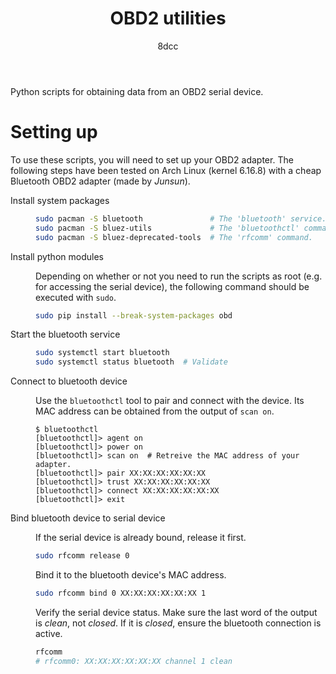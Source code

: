 #+TITLE: OBD2 utilities
#+AUTHOR: 8dcc

Python scripts for obtaining data from an OBD2 serial device.

* Setting up

To use these scripts, you will need to set up your OBD2 adapter. The following
steps have been tested on Arch Linux (kernel 6.16.8) with a cheap Bluetooth OBD2
adapter (made by /Junsun/).

- Install system packages ::

  #+begin_src bash
  sudo pacman -S bluetooth               # The 'bluetooth' service.
  sudo pacman -S bluez-utils             # The 'bluetoothctl' command.
  sudo pacman -S bluez-deprecated-tools  # The 'rfcomm' command.
  #+end_src

- Install python modules ::

  Depending on whether or not you need to run the scripts as root (e.g. for
  accessing the serial device), the following command should be executed with
  =sudo=.

  #+begin_src bash
  sudo pip install --break-system-packages obd
  #+end_src

- Start the bluetooth service ::

  #+begin_src bash
  sudo systemctl start bluetooth
  sudo systemctl status bluetooth  # Validate
  #+end_src

- Connect to bluetooth device ::

  Use the =bluetoothctl= tool to pair and connect with the device. Its MAC address
  can be obtained from the output of =scan on=.

  #+begin_src
  $ bluetoothctl
  [bluetoothctl]> agent on
  [bluetoothctl]> power on
  [bluetoothctl]> scan on  # Retreive the MAC address of your adapter.
  [bluetoothctl]> pair XX:XX:XX:XX:XX:XX
  [bluetoothctl]> trust XX:XX:XX:XX:XX:XX
  [bluetoothctl]> connect XX:XX:XX:XX:XX:XX
  [bluetoothctl]> exit
  #+end_src

- Bind bluetooth device to serial device ::

  If the serial device is already bound, release it first.

  #+begin_src bash
  sudo rfcomm release 0
  #+end_src

  Bind it to the bluetooth device's MAC address.

  #+begin_src bash
  sudo rfcomm bind 0 XX:XX:XX:XX:XX:XX 1
  #+end_src

  Verify the serial device status. Make sure the last word of the output is
  /clean/, not /closed/. If it is /closed/, ensure the bluetooth connection is active.

  #+begin_src bash
  rfcomm
  # rfcomm0: XX:XX:XX:XX:XX:XX channel 1 clean
  #+end_src
